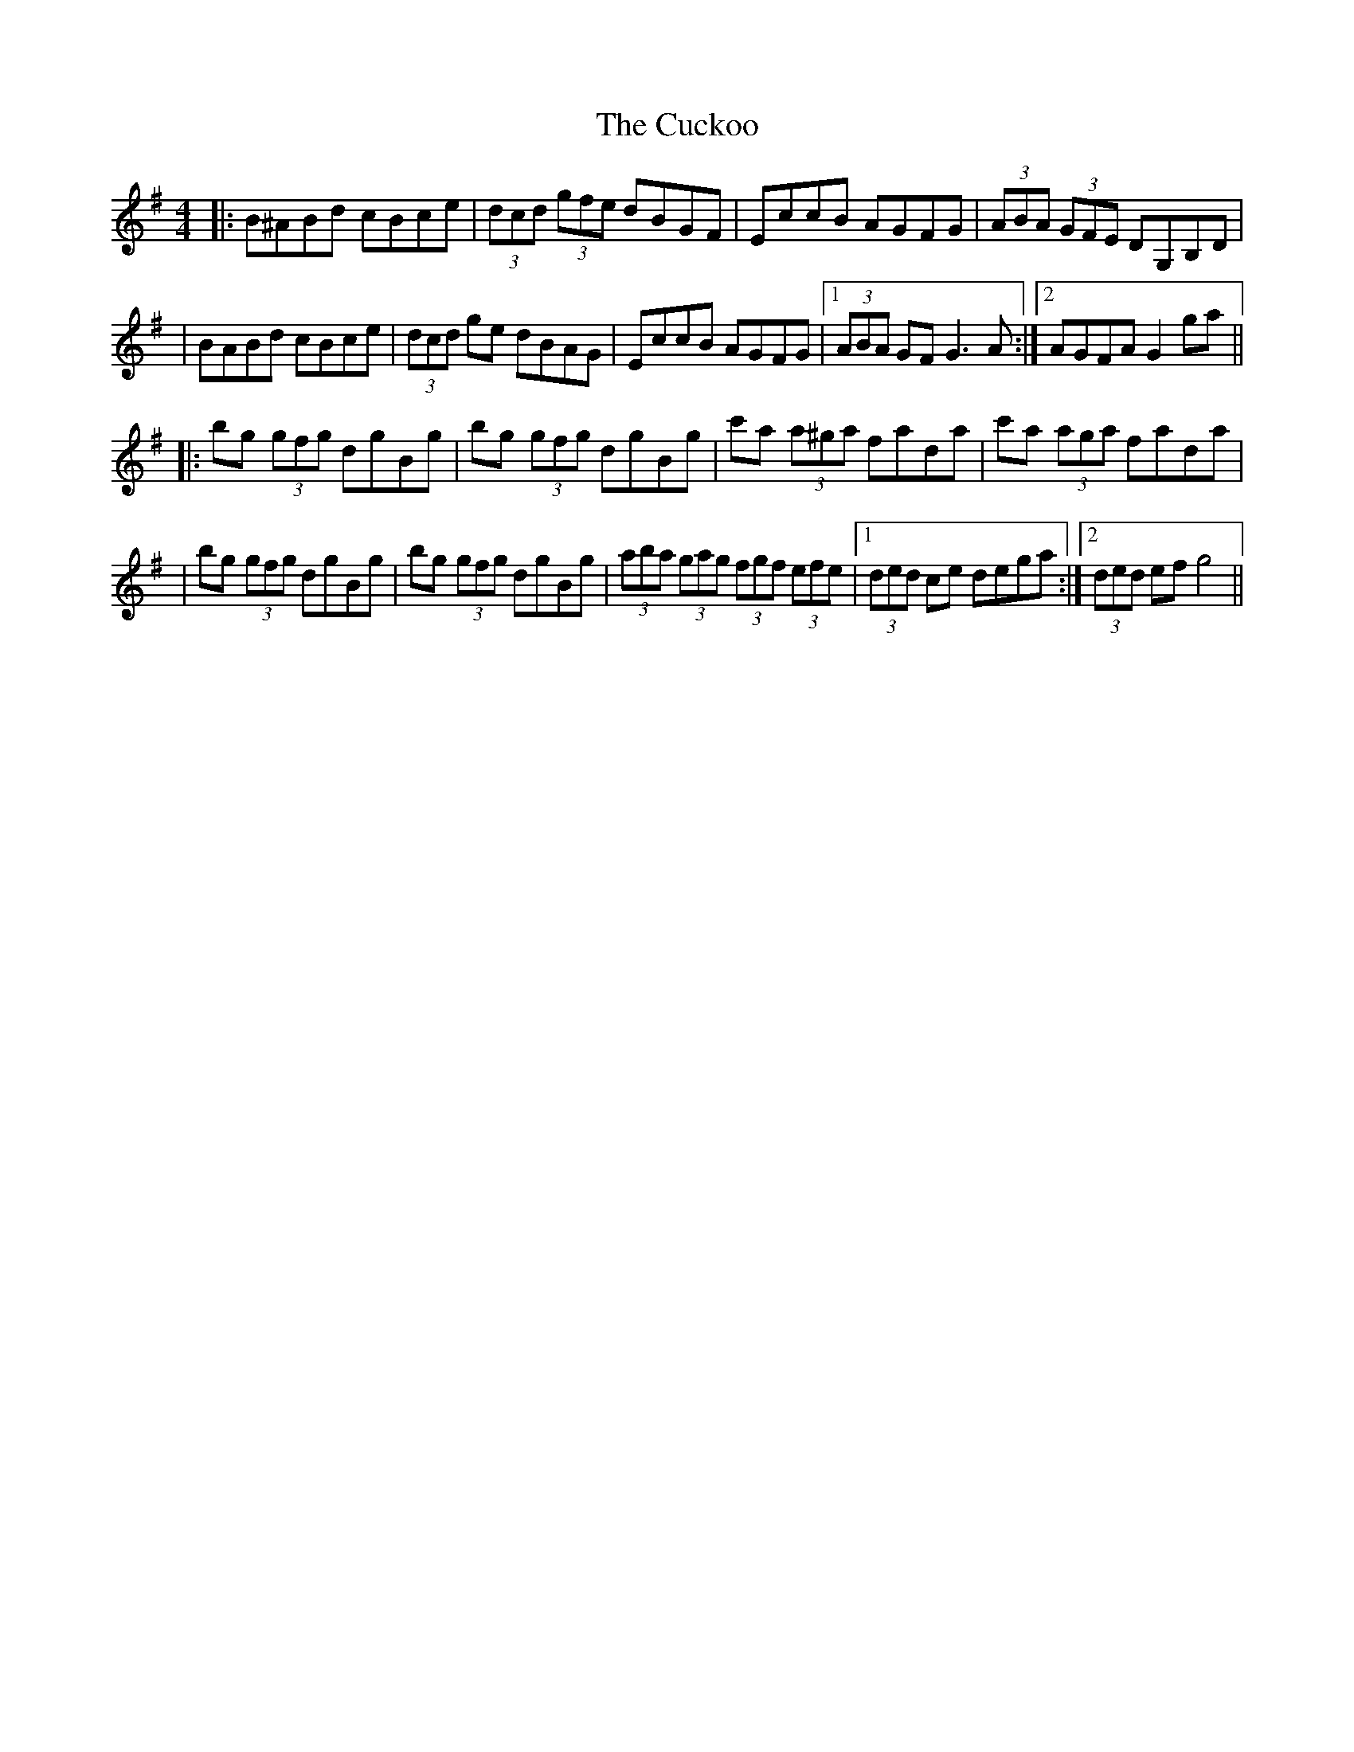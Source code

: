 X: 7
T: Cuckoo, The
Z: Thady Quill
S: https://thesession.org/tunes/573#setting30427
R: hornpipe
M: 4/4
L: 1/8
K: Gmaj
|: B^ABd cBce | (3dcd (3gfe dBGF | EccB AGFG | (3ABA (3GFE DG,B,D |
| BABd cBce | (3dcd ge dBAG | EccB AGFG |1 (3ABA GF G3 A :|2 AGFA G2 ga ||
|: bg (3gfg dgBg | bg (3gfg dgBg | c'a (3a^ga fada | c'a (3a#ga fada |
| bg (3gfg dgBg | bg (3gfg dgBg | (3aba (3gag (3fgf (3efe |1 (3ded ce dega :|2 (3ded ef g4 ||
